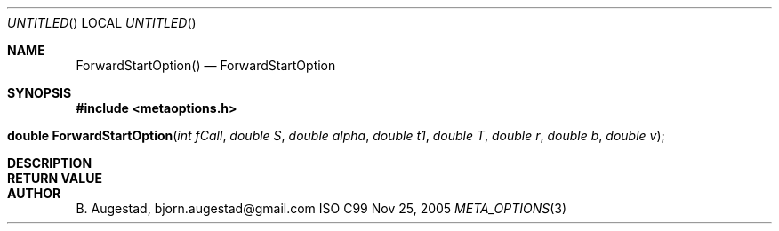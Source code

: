 .Dd Nov 25, 2005
.Os ISO C99
.Dt META_OPTIONS 3
.Sh NAME
.Nm ForwardStartOption()
.Nd ForwardStartOption
.Sh SYNOPSIS
.Fd #include <metaoptions.h>
.Fo "double ForwardStartOption"
.Fa "int fCall"
.Fa "double S"
.Fa "double alpha"
.Fa "double t1"
.Fa "double T"
.Fa "double r"
.Fa "double b"
.Fa "double v"
.Fc
.Sh DESCRIPTION
.Sh RETURN VALUE
.Sh AUTHOR
.An B. Augestad, bjorn.augestad@gmail.com
